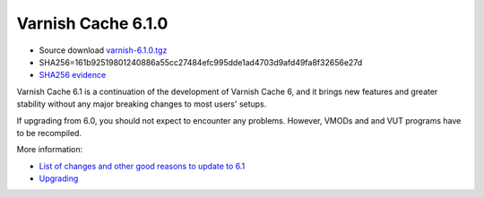 .. _rel6.1.0:

Varnish Cache 6.1.0
===================

* Source download `varnish-6.1.0.tgz </downloads/varnish-6.1.0.tgz>`_

* SHA256=161b92519801240886a55cc27484efc995dde1ad4703d9afd49fa8f32656e27d

* `SHA256 evidence <https://launchpad.net/ubuntu/+source/varnish/6.1.0-3>`_

Varnish Cache 6.1 is a continuation of the development of Varnish Cache 6, and it brings new features and greater stability without any major breaking changes to most users' setups.

If upgrading from 6.0, you should not expect to encounter any problems. However, VMODs and and VUT programs have to be recompiled.

More information:

* `List of changes and other good reasons to update to 6.1 </docs/6.1/whats-new/changes-6.1.html>`_

* `Upgrading </docs/6.1/whats-new/upgrading-6.1.html>`_
